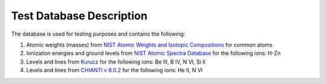 ***************************
Test Database Description
***************************
The database is used for testing purposes and contains the following:

1. Atomic weights (masses) from  `NIST Atomic Weights and Isotopic Compositions <http://www.nist.gov/pml/data/comp.cfm>`_
   for common atoms
2. Ionization energies and ground levels from
   `NIST Atomic Spectra Database <http://physics.nist.gov/PhysRefData/ASD/ionEnergy.html>`_
   for the following ions: H-Zn
3. Levels and lines from `Kurucz <http://kurucz.harvard.edu/linelists/gfall/>`_
   for the following ions: Be III, B IV, N VI, Si II
4. Levels and lines from `CHIANTI v 8.0.2 <http://www.chiantidatabase.org/chianti_download.html>`_
   for the following ions: He II, N VI
